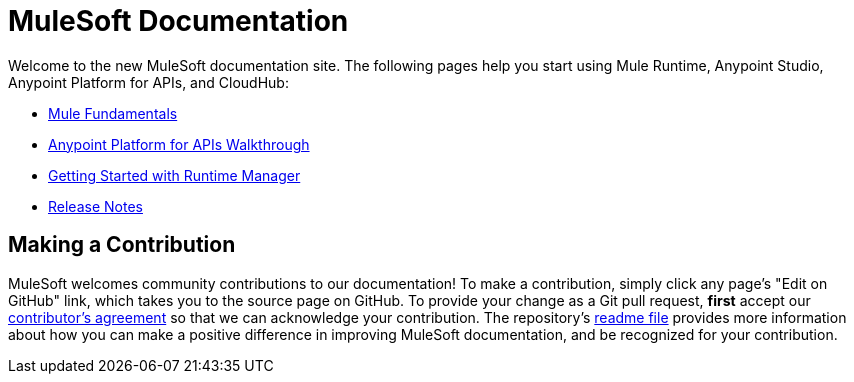 = MuleSoft Documentation

Welcome to the new MuleSoft documentation site. The following pages help you start using Mule Runtime, Anypoint Studio, Anypoint Platform for APIs, and CloudHub:

* link:/mule-fundamentals/v/3.7/[Mule Fundamentals]
* link:/anypoint-platform-for-apis/anypoint-platform-for-apis-walkthrough[Anypoint Platform for APIs Walkthrough]
* link:/runtime-manager/getting-started-with-runtime-manager[Getting Started with Runtime Manager]
* link:/release-notes/[Release Notes]

== Making a Contribution

MuleSoft welcomes community contributions to our documentation! To make a contribution, simply click any page’s "Edit on GitHub" link, which takes you to the source page on GitHub. To provide your change as a Git pull request, *first* accept our link:http://www.mulesoft.org/legal/contributor-agreement.html[contributor’s agreement] so that we can acknowledge your contribution. The repository’s link:https://github.com/mulesoft/mulesoft-docs/blob/master/README.adoc[readme file] provides more information about how you can make a positive difference in improving MuleSoft documentation, and be recognized for your contribution.
